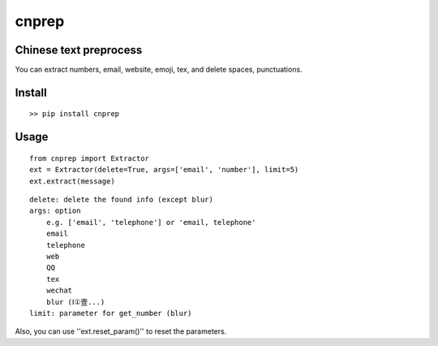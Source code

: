 ===========
cnprep
===========

Chinese text preprocess
---------------------------

You can extract numbers, email, website, emoji, tex, and delete spaces, punctuations.

Install
-------------

::

    >> pip install cnprep

Usage
--------

::

    from cnprep import Extractor
    ext = Extractor(delete=True, args=['email', 'number'], limit=5)
    ext.extract(message)

::

    delete: delete the found info (except blur)
    args: option
        e.g. ['email', 'telephone'] or 'email, telephone'
        email
        telephone
        web
        QQ
        tex
        wechat
        blur (Ⅰ①壹...)
    limit: parameter for get_number (blur) 


Also, you can use ''ext.reset_param()'' to reset the parameters.
